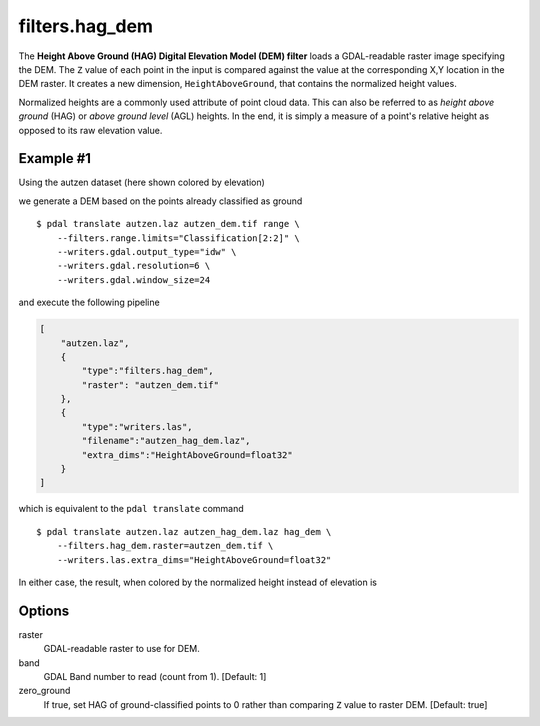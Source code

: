 .. _filters.hag_dem:

filters.hag_dem
===============================================================================

The **Height Above Ground (HAG) Digital Elevation Model (DEM) filter** loads
a GDAL-readable raster image specifying the DEM. The ``Z`` value of each point
in the input is compared against the value at the corresponding X,Y location
in the DEM raster. It creates a new dimension, ``HeightAboveGround``, that
contains the normalized height values.

Normalized heights are a commonly used attribute of point cloud data. This can
also be referred to as *height above ground* (HAG) or *above ground level* (AGL)
heights. In the end, it is simply a measure of a point's relative height as
opposed to its raw elevation value.

.. embed::

.. streamable::

Example #1
----------

Using the autzen dataset (here shown colored by elevation)

.. image:: ./images/autzen-elevation.png
   :height: 400px

we generate a DEM based on the points already classified as ground

::
  
    $ pdal translate autzen.laz autzen_dem.tif range \
        --filters.range.limits="Classification[2:2]" \
        --writers.gdal.output_type="idw" \
        --writers.gdal.resolution=6 \
        --writers.gdal.window_size=24

and execute the following pipeline

.. code-block:: json

  [
      "autzen.laz",
      {
          "type":"filters.hag_dem",
          "raster": "autzen_dem.tif"
      },
      {
          "type":"writers.las",
          "filename":"autzen_hag_dem.laz",
          "extra_dims":"HeightAboveGround=float32"
      }
  ]

which is equivalent to the ``pdal translate`` command

::

    $ pdal translate autzen.laz autzen_hag_dem.laz hag_dem \
        --filters.hag_dem.raster=autzen_dem.tif \
        --writers.las.extra_dims="HeightAboveGround=float32"

In either case, the result, when colored by the normalized height instead of
elevation is

.. image:: ./images/autzen-hag-dem.png
   :height: 400px

Options
-------------------------------------------------------------------------------

_`raster`
    GDAL-readable raster to use for DEM.

band
    GDAL Band number to read (count from 1).
    [Default: 1]

zero_ground
    If true, set HAG of ground-classified points to 0 rather than comparing
    ``Z`` value to raster DEM.
    [Default: true]

